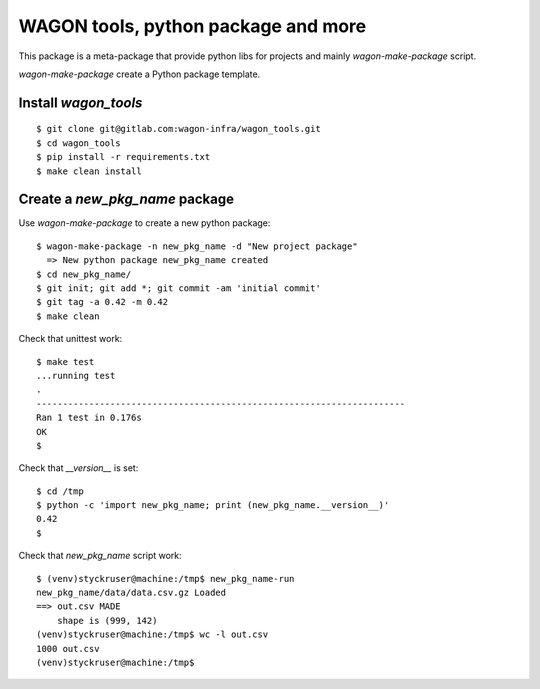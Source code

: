 WAGON tools, python package and more
========================================

This package is a meta-package that provide python libs for projects
and mainly `wagon-make-package` script.

`wagon-make-package` create a Python package template.

Install `wagon_tools`
-------------------
::

  $ git clone git@gitlab.com:wagon-infra/wagon_tools.git
  $ cd wagon_tools
  $ pip install -r requirements.txt
  $ make clean install


Create a `new_pkg_name` package
---------------------------------

Use `wagon-make-package` to create a new python package::

  $ wagon-make-package -n new_pkg_name -d "New project package"
    => New python package new_pkg_name created
  $ cd new_pkg_name/
  $ git init; git add *; git commit -am 'initial commit'
  $ git tag -a 0.42 -m 0.42
  $ make clean

Check that unittest work::

  $ make test
  ...running test
  .
  ----------------------------------------------------------------------
  Ran 1 test in 0.176s
  OK
  $

Check that `__version__` is set::

  $ cd /tmp
  $ python -c 'import new_pkg_name; print (new_pkg_name.__version__)'
  0.42
  $

Check that `new_pkg_name` script work::

  $ (venv)styckruser@machine:/tmp$ new_pkg_name-run
  new_pkg_name/data/data.csv.gz Loaded
  ==> out.csv MADE
      shape is (999, 142)
  (venv)styckruser@machine:/tmp$ wc -l out.csv
  1000 out.csv
  (venv)styckruser@machine:/tmp$



